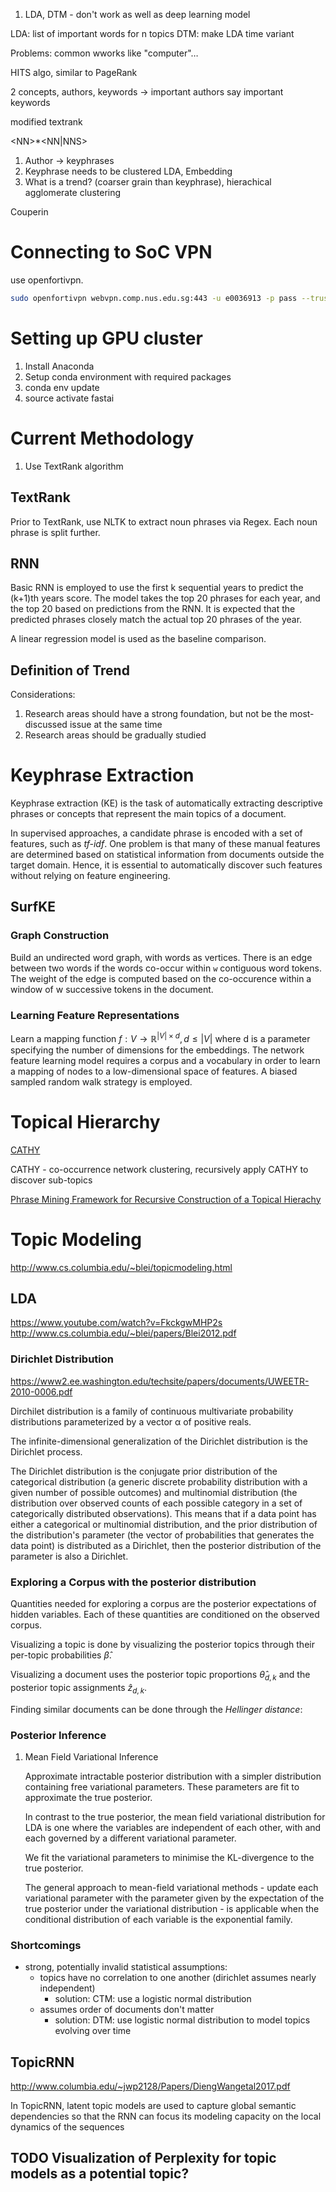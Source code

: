 
1. LDA, DTM - don't work as well as deep learning model

LDA: list of important words for n topics
DTM: make LDA time variant

Problems: common wworks like "computer"... 

HITS algo, similar to PageRank

2 concepts, authors, keywords -> important authors say important
keywords

modified textrank

<NN>*<NN|NNS>

1. Author -> keyphrases
2. Keyphrase needs to be clustered LDA, Embedding
3. What is a trend? (coarser grain than keyphrase), hierachical
   agglomerate clustering

Couperin
* Connecting to SoC VPN
use openfortivpn.

#+BEGIN_SRC sh
  sudo openfortivpn webvpn.comp.nus.edu.sg:443 -u e0036913 -p pass --trusted-cert cert
#+END_SRC

* Setting up GPU cluster
1. Install Anaconda
2. Setup conda environment with required packages
3. conda env update
4. source activate fastai

* Current Methodology
1. Use TextRank algorithm
** TextRank
Prior to TextRank, use NLTK to extract noun phrases via Regex. Each
noun phrase is split further.
** RNN
Basic RNN is employed to use the first k sequential years to predict
the (k+1)th years score. The model takes the top 20 phrases for each
year, and the top 20 based on predictions from the RNN. It is expected
that the predicted phrases closely match the actual top 20 phrases of
the year.

A linear regression model is used as the baseline comparison.
** Definition of Trend
Considerations:

1. Research areas should have a strong foundation, but not be the
   most-discussed issue at the same time
2. Research areas should be gradually studied

\begin{equation*}
trend = a \times (x\textsubscript{k+1} - max(x\textsubscript{1}, ... , x\textsubscript{k})) + (1 - a) \times max(x\textsubscript{1}, ... , x\textsubscript{k})
\end{equation*}

* Keyphrase Extraction
Keyphrase extraction (KE) is the task of automatically extracting
descriptive phrases or concepts that represent the main topics of a
document.

In supervised approaches, a candidate phrase is encoded with a set of
features, such as /tf-idf/. One problem is that many of these manual
features are determined based on statistical information from
documents outside the target domain. Hence, it is essential to
automatically discover such features without relying on feature
engineering.
** SurfKE
*** Graph Construction
Build an undirected word graph, with words as vertices. There is an
edge between two words if the words co-occur within =w= contiguous
word tokens. The weight of the edge is computed based on the
co-occurence within a window of w successive tokens in the
document.
*** Learning Feature Representations
Learn a mapping function $f : V \rightarrow \mathbb{R}^{|V| \times d},
d \le |V|$ where d is a parameter specifying the number of dimensions
for the embeddings. The network feature learning model requires a
corpus and a vocabulary in order to learn a mapping of nodes to a
low-dimensional space of features. A biased sampled random walk
strategy is employed.
* Topical Hierarchy
[[file:~/Dropbox/NUS/UROP/CATHY_-_Construction_of_Topical_Hierarch.pdf][CATHY]]

CATHY - co-occurrence network clustering, recursively apply
CATHY to discover sub-topics

[[http://chbrown.github.io/kdd-2013-usb/kdd/p437.pdf][Phrase Mining Framework for Recursive Construction of a Topical Hierachy]]
* Topic Modeling
http://www.cs.columbia.edu/~blei/topicmodeling.html
** LDA
https://www.youtube.com/watch?v=FkckgwMHP2s
http://www.cs.columbia.edu/~blei/papers/Blei2012.pdf
*** Dirichlet Distribution
https://www2.ee.washington.edu/techsite/papers/documents/UWEETR-2010-0006.pdf

Dirchilet distribution is a family of continuous multivariate
probability distributions parameterized by a vector α of positive
reals.

The infinite-dimensional generalization of the Dirichlet distribution
is the Dirichlet process.

The Dirichlet distribution is the conjugate prior distribution of the
categorical distribution (a generic discrete probability distribution
with a given number of possible outcomes) and multinomial distribution
(the distribution over observed counts of each possible category in a
set of categorically distributed observations). This means that if a
data point has either a categorical or multinomial distribution, and
the prior distribution of the distribution's parameter (the vector of
probabilities that generates the data point) is distributed as a
Dirichlet, then the posterior distribution of the parameter is also a
Dirichlet.
*** Exploring a Corpus with the posterior distribution
Quantities needed for exploring a corpus are the posterior
expectations of hidden variables. Each of these quantities are
conditioned on the observed corpus.

Visualizing a topic is done by visualizing the posterior topics
through their per-topic probabilities $\hat{\beta}$.

Visualizing a document uses the posterior topic proportions
$\hat{\theta}_{d,k}$ and the posterior topic assignments
$\hat{z}_{d,k}$.

Finding similar documents can be done through the /Hellinger
distance/:

\begin{align*}
  D_{d,k} = \sum_{k=1}^K \left( \sqrt{\hat{\theta}_{d,k}} - \sqrt{\hat{\theta}_{f,k}}\right)^2
\end{align*}
*** Posterior Inference
**** Mean Field Variational Inference
Approximate intractable posterior distribution with a simpler
distribution containing free variational parameters. These parameters
are fit to approximate the true posterior.

In contrast to the true posterior, the mean field variational
distribution for LDA is one where the variables are independent of
each other, with and each governed by a different variational
parameter.

We fit the variational parameters to minimise the KL-divergence to the
true posterior.

The general approach to mean-field variational methods - update each
variational parameter with the parameter given by the expectation of
the true posterior under the variational distribution - is applicable
when the conditional distribution of each variable is the exponential
family.
*** Shortcomings
- strong, potentially invalid statistical assumptions:
  - topics have no correlation to one another (dirichlet assumes
    nearly independent)
    - solution: CTM: use a logistic normal distribution
  - assumes order of documents don't matter
    - solution: DTM: use logistic normal distribution to model topics
      evolving over time
** TopicRNN
http://www.columbia.edu/~jwp2128/Papers/DiengWangetal2017.pdf 

In TopicRNN, latent topic models are used to capture global semantic
dependencies so that the RNN can focus its modeling capacity on the
local dynamics of the sequences

** TODO Visualization of Perplexity for topic models as a potential topic?
